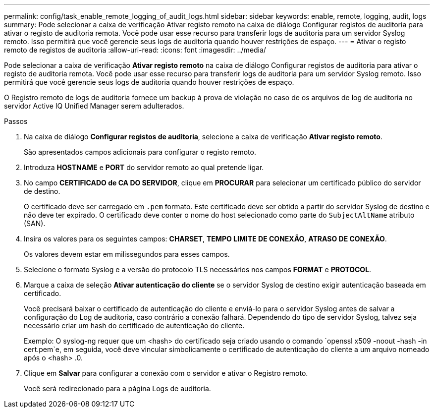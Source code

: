 ---
permalink: config/task_enable_remote_logging_of_audit_logs.html 
sidebar: sidebar 
keywords: enable, remote, logging, audit, logs 
summary: Pode selecionar a caixa de verificação Ativar registo remoto na caixa de diálogo Configurar registos de auditoria para ativar o registo de auditoria remota. Você pode usar esse recurso para transferir logs de auditoria para um servidor Syslog remoto. Isso permitirá que você gerencie seus logs de auditoria quando houver restrições de espaço. 
---
= Ativar o registo remoto de registos de auditoria
:allow-uri-read: 
:icons: font
:imagesdir: ../media/


[role="lead"]
Pode selecionar a caixa de verificação *Ativar registo remoto* na caixa de diálogo Configurar registos de auditoria para ativar o registo de auditoria remota. Você pode usar esse recurso para transferir logs de auditoria para um servidor Syslog remoto. Isso permitirá que você gerencie seus logs de auditoria quando houver restrições de espaço.

O Registro remoto de logs de auditoria fornece um backup à prova de violação no caso de os arquivos de log de auditoria no servidor Active IQ Unified Manager serem adulterados.

.Passos
. Na caixa de diálogo *Configurar registos de auditoria*, selecione a caixa de verificação *Ativar registo remoto*.
+
São apresentados campos adicionais para configurar o registo remoto.

. Introduza *HOSTNAME* e *PORT* do servidor remoto ao qual pretende ligar.
. No campo *CERTIFICADO de CA DO SERVIDOR*, clique em *PROCURAR* para selecionar um certificado público do servidor de destino.
+
O certificado deve ser carregado em `.pem` formato. Este certificado deve ser obtido a partir do servidor Syslog de destino e não deve ter expirado. O certificado deve conter o nome do host selecionado como parte do `SubjectAltName` atributo (SAN).

. Insira os valores para os seguintes campos: *CHARSET*, *TEMPO LIMITE DE CONEXÃO*, *ATRASO DE CONEXÃO*.
+
Os valores devem estar em milissegundos para esses campos.

. Selecione o formato Syslog e a versão do protocolo TLS necessários nos campos *FORMAT* e *PROTOCOL*.
. Marque a caixa de seleção *Ativar autenticação do cliente* se o servidor Syslog de destino exigir autenticação baseada em certificado.
+
Você precisará baixar o certificado de autenticação do cliente e enviá-lo para o servidor Syslog antes de salvar a configuração do Log de auditoria, caso contrário a conexão falhará. Dependendo do tipo de servidor Syslog, talvez seja necessário criar um hash do certificado de autenticação do cliente.

+
Exemplo: O syslog-ng requer que um <hash> do certificado seja criado usando o comando `openssl x509 -noout -hash -in cert.pem`e, em seguida, você deve vincular simbolicamente o certificado de autenticação do cliente a um arquivo nomeado após o <hash> .0.

. Clique em *Salvar* para configurar a conexão com o servidor e ativar o Registro remoto.
+
Você será redirecionado para a página Logs de auditoria.


